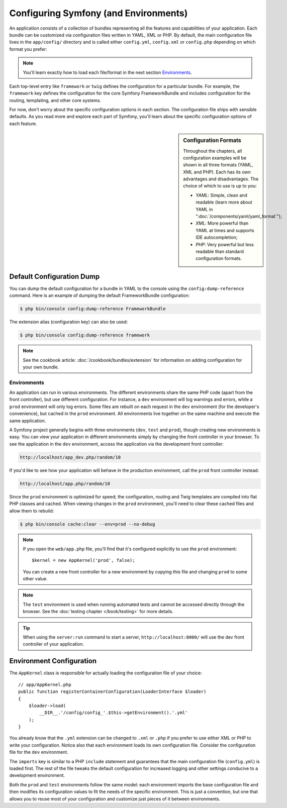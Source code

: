 .. index::
   single: Configuration

Configuring Symfony (and Environments)
======================================

An application consists of a collection of bundles representing all the
features and capabilities of your application. Each bundle can be customized
via configuration files written in YAML, XML or PHP. By default, the main
configuration file lives in the ``app/config/`` directory and is called
either ``config.yml``, ``config.xml`` or ``config.php`` depending on which
format you prefer:

.. configuration-block::

    .. code-block:: yaml

        # app/config/config.yml
        imports:
            - { resource: parameters.yml }
            - { resource: security.yml }

        framework:
            secret:          '%secret%'
            router:          { resource: '%kernel.root_dir%/config/routing.yml' }
            # ...

        # Twig Configuration
        twig:
            debug:            '%kernel.debug%'
            strict_variables: '%kernel.debug%'

        # ...

    .. code-block:: xml

        <!-- app/config/config.xml -->
        <?xml version="1.0" encoding="UTF-8" ?>
        <container xmlns="http://symfony.com/schema/dic/services"
            xmlns:xsi="http://www.w3.org/2001/XMLSchema-instance"
            xmlns:framework="http://symfony.com/schema/dic/symfony"
            xmlns:twig="http://symfony.com/schema/dic/twig"
            xsi:schemaLocation="http://symfony.com/schema/dic/services
                http://symfony.com/schema/dic/services/services-1.0.xsd
                http://symfony.com/schema/dic/symfony
                http://symfony.com/schema/dic/symfony/symfony-1.0.xsd
                http://symfony.com/schema/dic/twig
                http://symfony.com/schema/dic/twig/twig-1.0.xsd">

            <imports>
                <import resource="parameters.yml" />
                <import resource="security.yml" />
            </imports>

            <framework:config secret="%secret%">
                <framework:router resource="%kernel.root_dir%/config/routing.xml" />
                <!-- ... -->
            </framework:config>

            <!-- Twig Configuration -->
            <twig:config debug="%kernel.debug%" strict-variables="%kernel.debug%" />

            <!-- ... -->
        </container>

    .. code-block:: php

        // app/config/config.php
        $this->import('parameters.yml');
        $this->import('security.yml');

        $container->loadFromExtension('framework', array(
            'secret' => '%secret%',
            'router' => array(
                'resource' => '%kernel.root_dir%/config/routing.php',
            ),
            // ...
        ));

        // Twig Configuration
        $container->loadFromExtension('twig', array(
            'debug'            => '%kernel.debug%',
            'strict_variables' => '%kernel.debug%',
        ));

        // ...

.. note::

    You'll learn exactly how to load each file/format in the next section
    `Environments`_.

Each top-level entry like ``framework`` or ``twig`` defines the configuration
for a particular bundle. For example, the ``framework`` key defines the configuration
for the core Symfony FrameworkBundle and includes configuration for the
routing, templating, and other core systems.

For now, don't worry about the specific configuration options in each section.
The configuration file ships with sensible defaults. As you read more and
explore each part of Symfony, you'll learn about the specific configuration
options of each feature.

.. sidebar:: Configuration Formats

    Throughout the chapters, all configuration examples will be shown in all
    three formats (YAML, XML and PHP). Each has its own advantages and
    disadvantages. The choice of which to use is up to you:

    * *YAML*: Simple, clean and readable (learn more about YAML in
      ":doc:`/components/yaml/yaml_format`");

    * *XML*: More powerful than YAML at times and supports IDE autocompletion;

    * *PHP*: Very powerful but less readable than standard configuration formats.

Default Configuration Dump
~~~~~~~~~~~~~~~~~~~~~~~~~~

You can dump the default configuration for a bundle in YAML to the console using
the ``config:dump-reference`` command. Here is an example of dumping the default
FrameworkBundle configuration:

.. code-block:: bash

    $ php bin/console config:dump-reference FrameworkBundle

The extension alias (configuration key) can also be used:

.. code-block:: bash

    $ php bin/console config:dump-reference framework

.. note::

    See the cookbook article: :doc:`/cookbook/bundles/extension` for
    information on adding configuration for your own bundle.

.. index::
   single: Environments; Introduction

.. _environments-summary:
.. _page-creation-environments:
.. _book-page-creation-prod-cache-clear:

Environments
------------

An application can run in various environments. The different environments
share the same PHP code (apart from the front controller), but use different
configuration. For instance, a ``dev`` environment will log warnings and
errors, while a ``prod`` environment will only log errors. Some files are
rebuilt on each request in the ``dev`` environment (for the developer's convenience),
but cached in the ``prod`` environment. All environments live together on
the same machine and execute the same application.

A Symfony project generally begins with three environments (``dev``, ``test``
and ``prod``), though creating new environments is easy. You can view your
application in different environments simply by changing the front controller
in your browser. To see the application in the ``dev`` environment, access
the application via the development front controller:

.. code-block:: text

    http://localhost/app_dev.php/random/10

If you'd like to see how your application will behave in the production environment,
call the ``prod`` front controller instead:

.. code-block:: text

    http://localhost/app.php/random/10

Since the ``prod`` environment is optimized for speed; the configuration,
routing and Twig templates are compiled into flat PHP classes and cached.
When viewing changes in the ``prod`` environment, you'll need to clear these
cached files and allow them to rebuild:

.. code-block:: bash

    $ php bin/console cache:clear --env=prod --no-debug

.. note::

   If you open the ``web/app.php`` file, you'll find that it's configured explicitly
   to use the ``prod`` environment::

       $kernel = new AppKernel('prod', false);

   You can create a new front controller for a new environment by copying
   this file and changing ``prod`` to some other value.

.. note::

    The ``test`` environment is used when running automated tests and cannot
    be accessed directly through the browser. See the :doc:`testing chapter </book/testing>`
    for more details.

.. tip::

    When using the ``server:run`` command to start a server,
    ``http://localhost:8000/`` will use the dev front controller of your
    application.

.. index::
   single: Environments; Configuration

Environment Configuration
~~~~~~~~~~~~~~~~~~~~~~~~~

The ``AppKernel`` class is responsible for actually loading the configuration
file of your choice::

    // app/AppKernel.php
    public function registerContainerConfiguration(LoaderInterface $loader)
    {
        $loader->load(
            __DIR__.'/config/config_'.$this->getEnvironment().'.yml'
        );
    }

You already know that the ``.yml`` extension can be changed to ``.xml`` or
``.php`` if you prefer to use either XML or PHP to write your configuration.
Notice also that each environment loads its own configuration file. Consider
the configuration file for the ``dev`` environment.

.. configuration-block::

    .. code-block:: yaml

        # app/config/config_dev.yml
        imports:
            - { resource: config.yml }

        framework:
            router:   { resource: '%kernel.root_dir%/config/routing_dev.yml' }
            profiler: { only_exceptions: false }

        # ...

    .. code-block:: xml

        <!-- app/config/config_dev.xml -->
        <?xml version="1.0" encoding="UTF-8" ?>
        <container xmlns="http://symfony.com/schema/dic/services"
            xmlns:xsi="http://www.w3.org/2001/XMLSchema-instance"
            xmlns:framework="http://symfony.com/schema/dic/symfony"
            xsi:schemaLocation="http://symfony.com/schema/dic/services
                http://symfony.com/schema/dic/services/services-1.0.xsd
                http://symfony.com/schema/dic/symfony
                http://symfony.com/schema/dic/symfony/symfony-1.0.xsd">

            <imports>
                <import resource="config.xml" />
            </imports>

            <framework:config>
                <framework:router resource="%kernel.root_dir%/config/routing_dev.xml" />
                <framework:profiler only-exceptions="false" />
            </framework:config>

            <!-- ... -->
        </container>

    .. code-block:: php

        // app/config/config_dev.php
        $loader->import('config.php');

        $container->loadFromExtension('framework', array(
            'router' => array(
                'resource' => '%kernel.root_dir%/config/routing_dev.php',
            ),
            'profiler' => array('only-exceptions' => false),
        ));

        // ...

The ``imports`` key is similar to a PHP ``include`` statement and guarantees
that the main configuration file (``config.yml``) is loaded first. The rest
of the file tweaks the default configuration for increased logging and other
settings conducive to a development environment.

Both the ``prod`` and ``test`` environments follow the same model: each environment
imports the base configuration file and then modifies its configuration values
to fit the needs of the specific environment. This is just a convention,
but one that allows you to reuse most of your configuration and customize
just pieces of it between environments.
